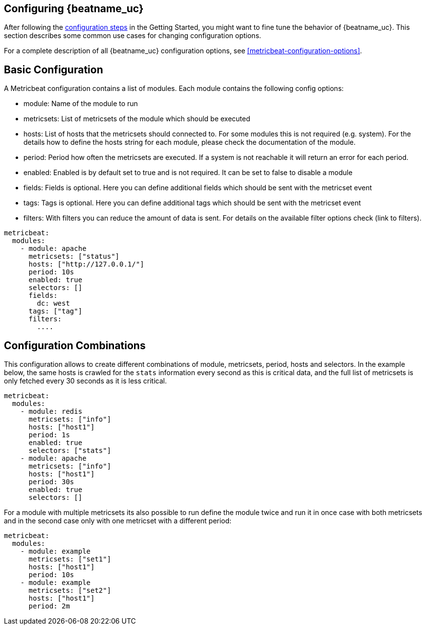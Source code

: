 [[configuring-howto-metricbeat]]
== Configuring {beatname_uc}

After following the <<metricbeat-configuration,configuration steps>> in the
Getting Started, you might want to fine tune the behavior of {beatname_uc}.
This section describes some common use cases for changing configuration options.

For a complete description of all {beatname_uc} configuration options, see
<<metricbeat-configuration-options>>.


[float]
== Basic Configuration

A Metricbeat configuration contains a list of modules. Each module contains the following config options:

* module: Name of the module to run
* metricsets: List of metricsets of the module which should be executed
* hosts: List of hosts that the metricsets should connected to. For some modules this is not required (e.g. system). For the details how to define the hosts string for each module, please check the documentation of the module.
* period: Period how often the metricsets are executed. If a system is not reachable it will return an error for each period.
* enabled: Enabled is by default set to true and is not required. It can be set to false to disable a module
* fields: Fields is optional. Here you can define additional fields which should be sent with the metricset event
* tags: Tags is optional. Here you can define additional tags which should be sent with the metricset event
* filters: With filters you can reduce the amount of data is sent. For details on the available filter options check (link to filters).


[source,yaml]
----
metricbeat:
  modules:
    - module: apache
      metricsets: ["status"]
      hosts: ["http://127.0.0.1/"]
      period: 10s
      enabled: true
      selectors: []
      fields:
        dc: west
      tags: ["tag"]
      filters:
        ....
----

[float]
== Configuration Combinations

This configuration allows to create different combinations of module, metricsets, period, hosts and selectors. In the example below, the same hosts is crawled for the `stats` information every second as this is critical data, and the full list of metricsets is only fetched every 30 seconds as it is less critical.


[source,yaml]
----
metricbeat:
  modules:
    - module: redis
      metricsets: ["info"]
      hosts: ["host1"]
      period: 1s
      enabled: true
      selectors: ["stats"]
    - module: apache
      metricsets: ["info"]
      hosts: ["host1"]
      period: 30s
      enabled: true
      selectors: []
----

For a module with multiple metricsets its also possible to run define the module twice and run it in once case with both metricsets and in the second case only with one metricset with a different period:

[source,yaml]
----
metricbeat:
  modules:
    - module: example
      metricsets: ["set1"]
      hosts: ["host1"]
      period: 10s
    - module: example
      metricsets: ["set2"]
      hosts: ["host1"]
      period: 2m
----
